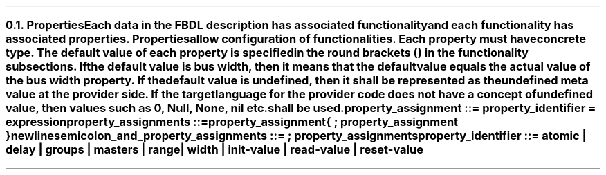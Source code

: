 .NH 2
.XN Properties
.LP
Each data in the FBDL description has associated functionality and each functionality has associated properties.
Properties allow configuration of functionalities.
Each property must have concrete type.
The default value of each property is specified in the round brackets () in the functionality subsections.
If the default value is \fCbus width\fR, then it means that the default value equals the actual value of the bus \fCwidth\fR property.
If the default value is \fCundefined\fR, then it shall be represented as the undefined meta value at the provider side.
If the target language for the provider code does not have a concept of undefined value, then values such as 0, \fCNull\fR, \fCNone\fR, \fCnil\fR etc. shall be used.
.LP
\fCproperty_assignment ::= property_identifier \f[CB]=\fC expression
.LP
\fCproperty_assignments ::=
.br
	property_assignment
.br
	{ \f[CB];\fC property_assignment }
.br
	newline
.LP
\fCsemicolon_and_property_assignments ::= \f[CB];\fC property_assignments
.LP
\fCproperty_identifier ::= \f[CB]atomic\fC | \f[CB]delay\fC | \f[CB]groups\fC | \f[CB]masters\fC | \f[CB]range\fC |
.br
    \f[CB]width\fC | \f[CB]init-value\fC | \f[CB]read-value \fC | \f[CB]reset-value
